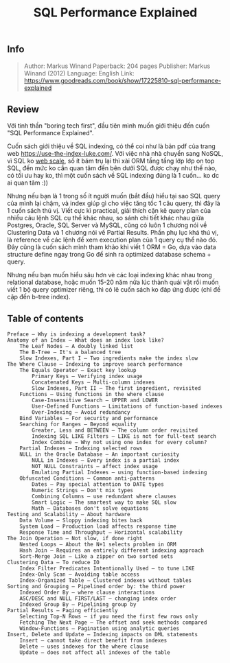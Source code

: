 #+TITLE: SQL Performance Explained

** Info
#+BEGIN_QUOTE
Author: Markus Winand 
Paperback: 204 pages
Publisher: Markus Winand (2012)
Language: English
Link: https://www.goodreads.com/book/show/17225810-sql-performance-explained
#+END_QUOTE

[[https://images-na.ssl-images-amazon.com/images/I/51D2JZLEFLL._SX324_BO1,204,203,200_.jpg]]

[[http://www.commitstrip.com/wp-content/uploads/2014/06/Strip-Probl%C3%A8me-dIndex-650-finalenglish.jpg]]

** Review
Với tinh thần "boring tech first", đầu tiên mình muốn giới thiệu đến cuốn "SQL Performance Explained".

Cuốn sách giới thiệu về SQL indexing, có thể coi như là bản pdf của trang web https://use-the-index-luke.com/. Với việc nhà nhà chuyển sang NoSQL, vì SQL ko [[http://www.mongodb-is-web-scale.com/][web scale]], số ít bám trụ lại thì xài ORM tầng tầng lớp lớp on top SQL, đến mức ko cần quan tâm đến bên dưới SQL được chạy như thế nào, có tối ưu hay ko, thì một cuốn sách về SQL indexing đúng là 1 cuốn... ko dc ai quan tâm :))

Nhưng nếu bạn là 1 trong số ít người muốn (bắt đầu) hiểu tại sao SQL query của mình lại chậm, và index giúp gì cho việc tăng tốc 1 câu query, thì đây là 1 cuốn sách thú vị. Viết cực kì practical, giải thích cặn kẽ query plan của nhiều câu lệnh SQL cụ thể khác nhau, so sánh chi tiết khác nhau giữa Postgres, Oracle, SQL Server và MySQL, cũng có luôn 1 chương nói về Clustering Data và 1 chương nói về Partial Results. Phần phụ lục khá thú vị, là reference về các lệnh để xem execution plan của 1 query cụ thể nào đó. Đây cũng là cuốn sách mình tham khảo khi viết 1 ORM = Go, dựa vào data structure define ngay trong Go để sinh ra optimized database schema + query.

Nhưng nếu bạn muốn hiểu sâu hơn vè các loại indexing khác nhau trong relational database, hoặc muốn 15-20 năm nữa lúc thành quái vật rồi muốn viết 1 bộ query optimizer riêng, thì có lẽ cuốn sách ko đáp ứng được (chỉ đề cập đến b-tree index). 

** Table of contents
#+BEGIN_SRC text
    Preface — Why is indexing a development task?
    Anatomy of an Index — What does an index look like?
        The Leaf Nodes — A doubly linked list
        The B-Tree — It's a balanced tree
        Slow Indexes, Part I — Two ingredients make the index slow
    The Where Clause — Indexing to improve search performance
        The Equals Operator — Exact key lookup
            Primary Keys — Verifying index usage
            Concatenated Keys — Multi-column indexes
            Slow Indexes, Part II — The first ingredient, revisited
        Functions — Using functions in the where clause
            Case-Insensitive Search — UPPER and LOWER
            User-Defined Functions — Limitations of function-based indexes
            Over-Indexing — Avoid redundancy
        Bind Variables — For security and performance
        Searching for Ranges — Beyond equality
            Greater, Less and BETWEEN — The column order revisited
            Indexing SQL LIKE Filters — LIKE is not for full-text search
            Index Combine — Why not using one index for every column?
        Partial Indexes — Indexing selected rows
        NULL in the Oracle Database — An important curiosity
            NULL in Indexes — Every index is a partial index
            NOT NULL Constraints — affect index usage
            Emulating Partial Indexes — using function-based indexing
        Obfuscated Conditions — Common anti-patterns
            Dates — Pay special attention to DATE types
            Numeric Strings — Don't mix types
            Combining Columns — use redundant where clauses
            Smart Logic — The smartest way to make SQL slow
            Math — Databases don't solve equations
    Testing and Scalability — About hardware
        Data Volume — Sloppy indexing bites back
        System Load — Production load affects response time
        Response Time and Throughput — Horizontal scalability
    The Join Operation — Not slow, if done right
        Nested Loops — About the N+1 selects problem in ORM
        Hash Join — Requires an entirely different indexing approach
        Sort-Merge Join ‌— Like a zipper on two sorted sets
    Clustering Data — To reduce IO
        Index Filter Predicates Intentionally Used — to tune LIKE
        Index-Only Scan — Avoiding table access
        Index-Organized Table — Clustered indexes without tables
    Sorting and Grouping — Pipelined order by: the third power
        Indexed Order By — where clause interactions
        ASC/DESC and NULL FIRST/LAST — changing index order
        Indexed Group By — Pipelining group by
    Partial Results — Paging efficiently
        Selecting Top-N Rows — if you need the first few rows only
        Fetching The Next Page — The offset and seek methods compared
        Window-Functions — Pagination using analytic queries
    Insert, Delete and Update — Indexing impacts on DML statements
        Insert — cannot take direct benefit from indexes
        Delete — uses indexes for the where clause
        Update — does not affect all indexes of the table
#+END_SRC

